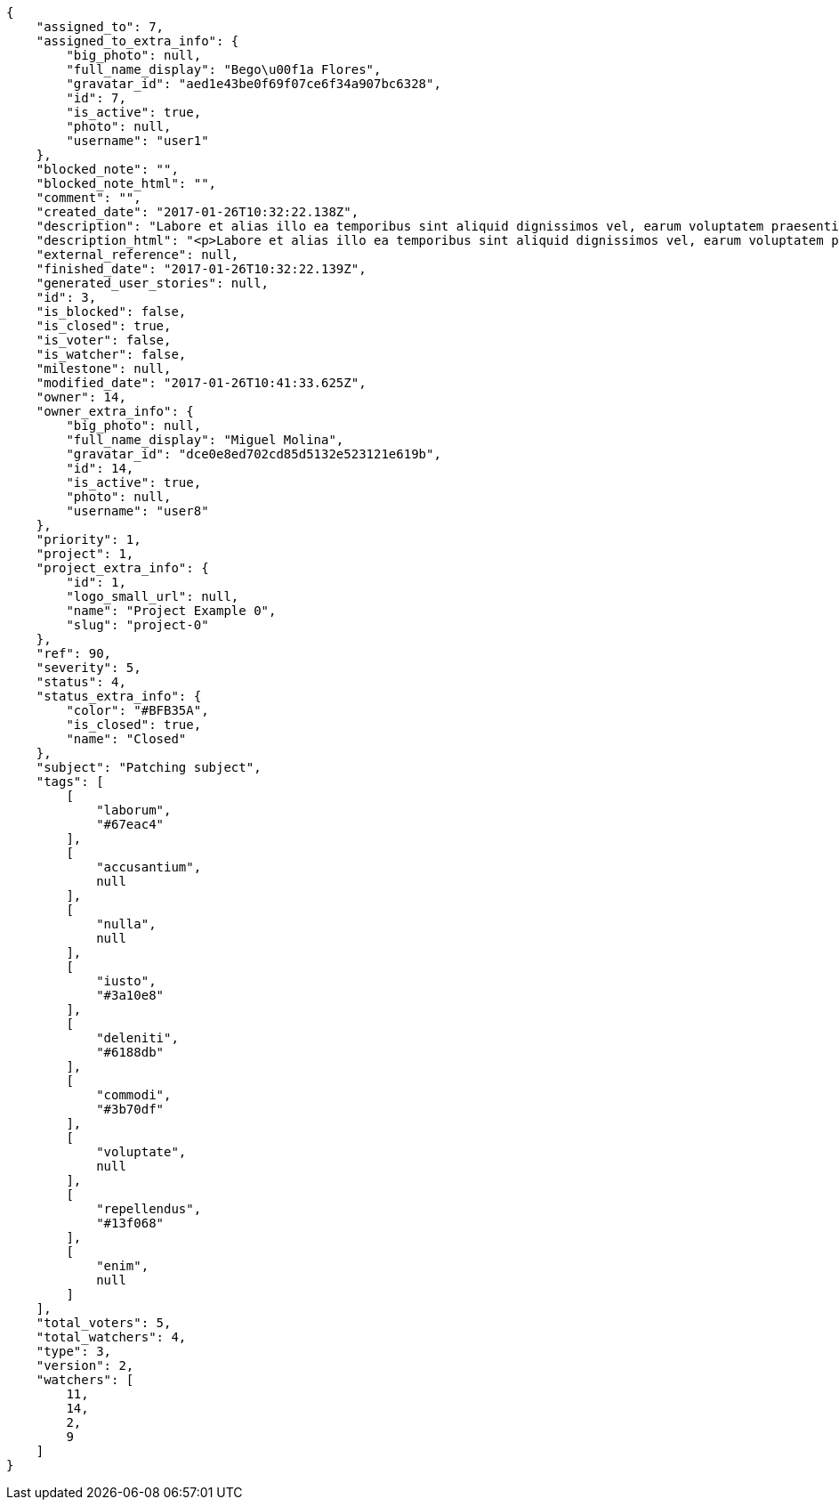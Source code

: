 [source,json]
----
{
    "assigned_to": 7,
    "assigned_to_extra_info": {
        "big_photo": null,
        "full_name_display": "Bego\u00f1a Flores",
        "gravatar_id": "aed1e43be0f69f07ce6f34a907bc6328",
        "id": 7,
        "is_active": true,
        "photo": null,
        "username": "user1"
    },
    "blocked_note": "",
    "blocked_note_html": "",
    "comment": "",
    "created_date": "2017-01-26T10:32:22.138Z",
    "description": "Labore et alias illo ea temporibus sint aliquid dignissimos vel, earum voluptatem praesentium delectus voluptatum aspernatur dolores accusamus? Magni dolorum deleniti vero voluptate illo labore non et, molestias ducimus quis minima earum perferendis tenetur, sequi ipsa id exercitationem consequuntur alias, mollitia nisi atque, possimus ex nihil asperiores iste rem veritatis? Vitae dolor animi id sed placeat numquam perspiciatis officiis rem, ea recusandae tempora.",
    "description_html": "<p>Labore et alias illo ea temporibus sint aliquid dignissimos vel, earum voluptatem praesentium delectus voluptatum aspernatur dolores accusamus? Magni dolorum deleniti vero voluptate illo labore non et, molestias ducimus quis minima earum perferendis tenetur, sequi ipsa id exercitationem consequuntur alias, mollitia nisi atque, possimus ex nihil asperiores iste rem veritatis? Vitae dolor animi id sed placeat numquam perspiciatis officiis rem, ea recusandae tempora.</p>",
    "external_reference": null,
    "finished_date": "2017-01-26T10:32:22.139Z",
    "generated_user_stories": null,
    "id": 3,
    "is_blocked": false,
    "is_closed": true,
    "is_voter": false,
    "is_watcher": false,
    "milestone": null,
    "modified_date": "2017-01-26T10:41:33.625Z",
    "owner": 14,
    "owner_extra_info": {
        "big_photo": null,
        "full_name_display": "Miguel Molina",
        "gravatar_id": "dce0e8ed702cd85d5132e523121e619b",
        "id": 14,
        "is_active": true,
        "photo": null,
        "username": "user8"
    },
    "priority": 1,
    "project": 1,
    "project_extra_info": {
        "id": 1,
        "logo_small_url": null,
        "name": "Project Example 0",
        "slug": "project-0"
    },
    "ref": 90,
    "severity": 5,
    "status": 4,
    "status_extra_info": {
        "color": "#BFB35A",
        "is_closed": true,
        "name": "Closed"
    },
    "subject": "Patching subject",
    "tags": [
        [
            "laborum",
            "#67eac4"
        ],
        [
            "accusantium",
            null
        ],
        [
            "nulla",
            null
        ],
        [
            "iusto",
            "#3a10e8"
        ],
        [
            "deleniti",
            "#6188db"
        ],
        [
            "commodi",
            "#3b70df"
        ],
        [
            "voluptate",
            null
        ],
        [
            "repellendus",
            "#13f068"
        ],
        [
            "enim",
            null
        ]
    ],
    "total_voters": 5,
    "total_watchers": 4,
    "type": 3,
    "version": 2,
    "watchers": [
        11,
        14,
        2,
        9
    ]
}
----
